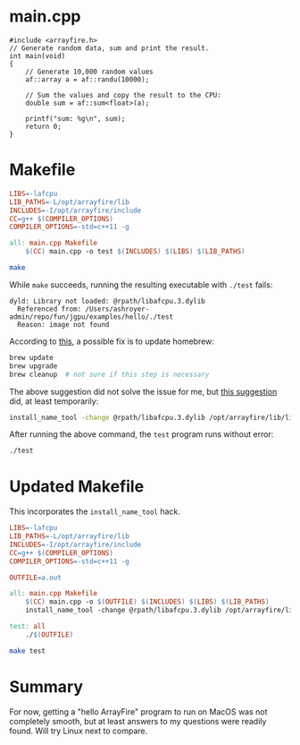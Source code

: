#+PROPERTY: header-args:bash :results output :exports both
# #+PROPERTY: header-args:C++ :exports code
# #+PROPERTY: header-args:makefile :exports code
* main.cpp
#+begin_src C++ :tangle main.cpp
#include <arrayfire.h>
// Generate random data, sum and print the result.
int main(void)
{
    // Generate 10,000 random values
    af::array a = af::randu(10000);

    // Sum the values and copy the result to the CPU:
    double sum = af::sum<float>(a);

    printf("sum: %g\n", sum);
    return 0;
}
#+end_src

* Makefile
#+begin_src makefile :tangle Makefile
LIBS=-lafcpu
LIB_PATHS=-L/opt/arrayfire/lib
INCLUDES=-I/opt/arrayfire/include
CC=g++ $(COMPILER_OPTIONS)
COMPILER_OPTIONS=-std=c++11 -g

all: main.cpp Makefile
	$(CC) main.cpp -o test $(INCLUDES) $(LIBS) $(LIB_PATHS)
#+end_src

#+begin_src bash
make
#+end_src

#+RESULTS:
: g++ -std=c++11 -g main.cpp -o test -I/opt/arrayfire/include -lafcpu -L/opt/arrayfire/lib

While ~make~ succeeds, running the resulting executable with ~./test~ fails:
#+begin_example
dyld: Library not loaded: @rpath/libafcpu.3.dylib
  Referenced from: /Users/ashroyer-admin/repo/fun/jgpu/examples/hello/./test
  Reason: image not found
#+end_example

According to [[https://stackoverflow.com/a/54072747/2037637][this]], a possible fix is to update homebrew:
#+begin_src sh
brew update
brew upgrade
brew cleanup  # not sure if this step is necessary
#+end_src

The above suggestion did not solve the issue for me, but [[https://stackoverflow.com/a/17704255/2037637][this suggestion]] did, at least temporarily:
#+begin_src sh
install_name_tool -change @rpath/libafcpu.3.dylib /opt/arrayfire/lib/libafcpu.3.dylib test
#+end_src

#+RESULTS:

After running the above command, the ~test~ program runs without error:
#+begin_src bash
./test
#+end_src

#+RESULTS:
: sum: 4979.24

* Updated Makefile
This incorporates the ~install_name_tool~ hack.
#+begin_src makefile :tangle Makefile
LIBS=-lafcpu
LIB_PATHS=-L/opt/arrayfire/lib
INCLUDES=-I/opt/arrayfire/include
CC=g++ $(COMPILER_OPTIONS)
COMPILER_OPTIONS=-std=c++11 -g

OUTFILE=a.out

all: main.cpp Makefile
	$(CC) main.cpp -o $(OUTFILE) $(INCLUDES) $(LIBS) $(LIB_PATHS)
	install_name_tool -change @rpath/libafcpu.3.dylib /opt/arrayfire/lib/libafcpu.3.dylib $(OUTFILE)

test: all
	./$(OUTFILE)
#+end_src

#+begin_src bash :results output
make test
#+end_src

#+RESULTS:
: g++ -std=c++11 -g main.cpp -o a.out -I/opt/arrayfire/include -lafcpu -L/opt/arrayfire/lib
: install_name_tool -change @rpath/libafcpu.3.dylib /opt/arrayfire/lib/libafcpu.3.dylib a.out
: ./a.out
: sum: 4979.24

* Summary
For now, getting a "hello ArrayFire" program to run on MacOS was not completely smooth, but at least answers to my questions were readily found.
Will try Linux next to compare.

